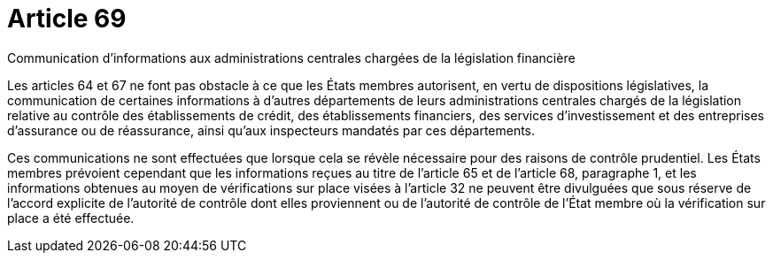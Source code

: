 = Article 69

Communication d'informations aux administrations centrales chargées de la législation financière

Les articles 64 et 67 ne font pas obstacle à ce que les États membres autorisent, en vertu de dispositions législatives, la communication de certaines informations à d'autres départements de leurs administrations centrales chargés de la législation relative au contrôle des établissements de crédit, des établissements financiers, des services d'investissement et des entreprises d'assurance ou de réassurance, ainsi qu'aux inspecteurs mandatés par ces départements.

Ces communications ne sont effectuées que lorsque cela se révèle nécessaire pour des raisons de contrôle prudentiel. Les États membres prévoient cependant que les informations reçues au titre de l'article 65 et de l'article 68, paragraphe 1, et les informations obtenues au moyen de vérifications sur place visées à l'article 32 ne peuvent être divulguées que sous réserve de l'accord explicite de l'autorité de contrôle dont elles proviennent ou de l'autorité de contrôle de l'État membre où la vérification sur place a été effectuée.